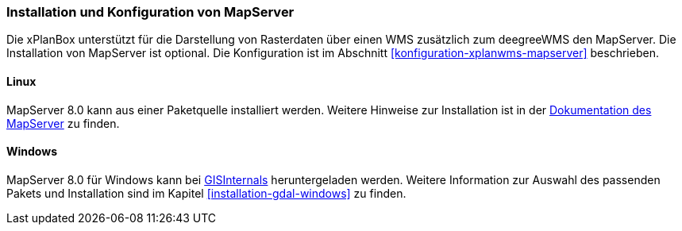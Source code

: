 [[installation-mapserver]]
=== Installation und Konfiguration von MapServer

Die xPlanBox unterstützt für die Darstellung von Rasterdaten über einen WMS zusätzlich zum deegreeWMS den MapServer. Die Installation von MapServer ist optional. Die Konfiguration ist im Abschnitt <<konfiguration-xplanwms-mapserver>> beschrieben.

[[installation-mapserver-linux]]
==== Linux

MapServer 8.0 kann aus einer Paketquelle installiert werden. Weitere Hinweise zur Installation ist in der https://mapserver.org/installation/unix.html#installation[Dokumentation des MapServer] zu finden.

[[installation-mapserver-windows]]
==== Windows

MapServer 8.0 für Windows kann bei http://www.gisinternals.com/[GISInternals]
heruntergeladen werden. Weitere Information zur Auswahl des passenden Pakets und Installation sind im Kapitel <<installation-gdal-windows>> zu finden.


